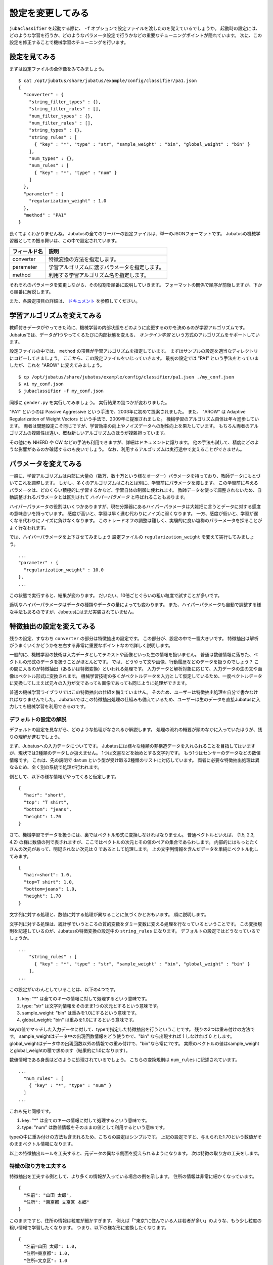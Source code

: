 ====================
 設定を変更してみる
====================

``jubaclassifier`` を起動する際に、 ``-f`` オプションで設定ファイルを渡したのを覚えているでしょうか。
起動時の設定には、どのような学習を行うか、どのようなパラメータ設定で行うかなどの重要なチューニングポイントが隠れています。
次に、この設定を修正することで機械学習のチューニングを行います。


設定を見てみる
==============

まずは設定ファイルの全体像をみてみましょう。

::

   $ cat /opt/jubatus/share/jubatus/example/config/classifier/pa1.json
   {
     "converter" : {
       "string_filter_types" : {},
       "string_filter_rules" : [],
       "num_filter_types" : {},
       "num_filter_rules" : [],
       "string_types" : {},
       "string_rules" : [
         { "key" : "*", "type" : "str", "sample_weight" : "bin", "global_weight" : "bin" }
       ],
       "num_types" : {},
       "num_rules" : [
         { "key" : "*", "type" : "num" }
       ]
     },
     "parameter" : {
       "regularization_weight" : 1.0
     },
     "method" : "PA1"
   }

長くてよくわかりませんね。
Jubatusの全てのサーバーの設定ファイルは、単一のJSONフォーマットです。
Jubatusの機械学習器としての振る舞いは、この中で設定されています。

.. csv-table::
   :header: "フィールド名", "説明"

   converter, 特徴変換の方法を指定します。
   parameter, 学習アルゴリズムに渡すパラメータを指定します。
   method, 利用する学習アルゴリズム名を指定します。

それぞれのパラメータを変更しながら、その役割を順番に説明していきます。
フォーマットの関係で順序が前後しますが、下から順番に解説します。

また、各設定項目の詳細は、 `ドキュメント <http://jubat.us/ja/api_classifier.html>`_ を参照してください。


学習アルゴリズムを変えてみる
============================

教師付きデータがやってきた時に、機械学習の内部状態をどのように変更するのかを決めるのが学習アルゴリズムです。
Jubatusでは、データが1つやってくるたびに内部状態を変える、 *オンライン学習* という方式のアルゴリズムをサポートしています。

設定ファイルの中では、 ``method`` の項目が学習アルゴリズムを指定しています。
まずはサンプルの設定を適当なディレクトリにコピーしてきましょう。
ここから、この設定ファイルをいじっていきます。
最初の設定では "PA1" という手法をとっていましたが、これを "AROW" に変えてみましょう。

::

   $ cp /opt/jubatus/share/jubatus/example/config/classifier/pa1.json ./my_conf.json
   $ vi my_conf.json
   $ jubaclassifier -f my_conf.json

同様に ``gender.py`` を実行してみましょう。
実行結果の幾つかが変わりました。

"PA1" というのは Passive Aggressive という手法で、2003年に初めて提案されました。
また、 "AROW" は Adaptive Regularization of Weight Vectors という手法で、2009年に提案されました。
機械学習のアルゴリズム自体は年々進歩しています。
両者は問題設定こそ同じですが、学習効率の向上やノイズデータへの耐性向上を果たしています。
もちろん両者のアルゴリズムの複雑性は違い、概ね新しいアルゴリズムのほうが複雑担っています。

その他にも NHERD や CW などの手法も利用できますが、詳細はドキュメントに譲ります。
他の手法も試して、精度にどのような影響があるのか確認するのも良いでしょう。
なお、利用するアルゴリズムは実行途中で変えることができません。


パラメータを変えてみる
======================

一般に、学習アルゴリズムは内部に大量の（数万、数十万という様なオーダー）パラメータを持っており、教師データにもとづいてこれを調整します。
しかし、多くのアルゴリズムはこれとは別に、学習前にパラメータを渡します。
この学習前に与えるパラメータは、どのくらい積極的に学習するかなど、学習自体の制御に使われます。
教師データを使って調整されないため、自動調整されるパラメータとは区別されて *ハイパーパラメータ* と呼ばれることもあります。

ハイパーパラメータの役割はいくつかありますが、現在分類器にあるハイパーパラメータは大雑把に言うとデータに対する感度の意味合いを持っています。
感度が高いと、学習は早く進む代わりにノイズに弱くなります。
一方、感度が低いと、学習が遅くなる代わりにノイズに負けなくなります。
このトレードオフの調整は難しく、実験的に良い塩梅のパラーメータを探ることがよく行なわれます。

では、ハイパーパラメータを上下させてみましょう
設定ファイルの ``regularization_weight`` を変えて実行してみましょう。

::

   ...
   "parameter" : {
     "regularization_weight" : 10.0
   },
   ...

この状態で実行すると、結果が変わります。
だいたい、10倍ごとぐらいの粗い粒度で試すことが多いです。

適切なハイパーパラメータはデータの種類やデータの量によっても変わります。
また、ハイパーパラメータも自動で調整する様な手法もあるのですが、Jubatusにはまだ実装されていません。


特徴抽出の設定を変えてみる
==========================

残りの設定、すなわち ``converter`` の部分は特徴抽出の設定です。
この部分が、設定の中で一番大きいです。
特徴抽出は解析がうまくいくかどうかを左右する非常に重要なポイントなので詳しく説明します。

一般的に、機械学習の技術は入力データとしてテキストや画像といった生の情報を扱いません。
普通は数値情報に落ちた、ベクトルの形式のデータを扱うことがほとんどです。
では、どうやって文や画像、行動履歴などのデータを扱うのでしょう？
この間に入るのが特徴抽出（あるいは特徴変換）といわれる処理です。
入力データと解析対象に応じて、入力データの生の文や画像はベクトル形式に変換されます。
機械学習技術の多くがベクトルデータを入力として仮定しているため、一度ベクトルデータに変換してしまえば元々の入力が文であっても画像であっても同じように処理ができます。

普通の機械学習ライブラリではこの特徴抽出の仕組を備えていません。
そのため、ユーザーは特徴抽出処理を自分で書かなければなりませんでした。
Jubatusではこの特徴抽出処理の仕組みも備えているため、ユーザーは生のデータを直接Jubatusに入力しても機械学習を利用できるのです。


デフォルトの設定の解説
----------------------

デフォルトの設定を見ながら、どのような処理がなされるか解説します。
処理の流れの概要が頭のなかに入っていたほうが、残りの理解が進むでしょう。

まず、Jubatusへの入力データについてです。
Jubatusには様々な種類の非構造データを入れられることを目指してはいますが、現状では2種類のデータしか扱えません。
1つは文書などを始めとする文字列です。
もう1つはセンサーのデータなどの数値情報です。
これは、先の説明で ``datum`` という型が受け取る2種類のリストに対応しています。
両者に必要な特徴抽出処理は異なるため、全く別の系統で処理が行われます。

例として、以下の様な情報がやってくると仮定します。

::

   {
     "hair": "short",
     "top": "T shirt",
     "bottom": "jeans",
     "height": 1.70
   }

さて、機械学習でデータを扱うには、裏ではベクトル形式に変換しなければなりません。
普通ベクトルといえば、 (1.5, 2.3, 4.2) の様に数値の列で表されますが、ここではベクトルの次元とその値のペアの集合であらわします。
内部的にはもっとたくさんの次元があって、明記されない次元は 0 であるとして処理します。
上の文字列情報を含んだデータを単純にベクトル化してみます。

::

   {
     "hair=short": 1.0,
     "top=T shirt": 1.0,
     "bottom=jeans": 1.0,
     "height": 1.70
   }

文字列に対する処理と、数値に対する処理が異なることに気づくかとおもいます。
順に説明します。

文字列に対する処理は、統計学でいうところの質的変数をダミー変数に変える処理を行なっているということです。
この変換規則を記述しているのが、Jubatusの特徴変換の設定中の ``string_rules`` になります。
デフォルトの設定ではどうなっているでしょうか。

::

   ...
       "string_rules" : [
         { "key" : "*", "type" : "str", "sample_weight" : "bin", "global_weight" : "bin" }
       ],
   ...

この設定がいわんとしていることは、以下の4つです。

1. key: "*" は全てのキーの情報に対して処理するという意味です。
2. type: "str" は文字列情報をそのまま1つの次元とするという意味です。
3. sample_weight: "bin" は重みを1.0にするという意味です。
4. global_weight: "bin" は重みを1.0にするという意味です。

keyの値でマッチした入力データに対して、typeで指定した特徴抽出を行うということです。
残りの2つは重み付けの方法です。
sample_weightはデータ中の出現回数情報をどう使うかで、"bin" なら出現すれば 1 しなければ 0 とします。
global_weightはデータ中の出現回数以外の情報での重み付けで、"bin"なら常に1です。
実際のベクトルの値はsample_weightとglobal_weightの積で求めます（結果的に1.0になります）。

数値情報である身長はどのように処理されているでしょう。
こちらの変換規則は ``num_rules`` に記述されています。

::

  ...
    "num_rules" : [
      { "key" : "*", "type" : "num" }
    ]
  ...

これも先と同様です。

1. key: "*" は全てのキーの情報に対して処理するという意味です。
2. type: "num" は数値情報をそのままの値として利用するという意味です。

typeの中に重み付けの方法も含まれるため、こちらの設定はシンプルです。
上記の設定ですと、与えられた1.70という数値がそのままベクトル情報になります。


以上の特徴抽出ルールを工夫すると、元データの異なる側面を捉えられるようになります。
次は特徴の取り方の工夫をします。


特徴の取り方を工夫する
----------------------

特徴抽出を工夫する例として、より多くの情報が入っている場合の例を示します。
住所の情報は非常に細かくなっています。

::

   {
     "名前": "山田 太郎",
     "住所": "東京都 文京区 本郷"
   }

このままですと、住所の情報は粒度が細かすぎます。
例えば「"東京"に住んでいる人は若者が多い」のような、もう少し粒度の粗い情報で学習したくなります。
つまり、以下の様な形に変換したくなります。

::

  {
    "名前=山田 太郎": 1.0,
    "住所=東京都": 1.0,
    "住所=文京区": 1.0
    "住所=本郷": 1.0
  }

そこで、 ``情報`` の情報をスペース区切りにしてみましょう。
先ほど解説した通り、どの特徴抽出処理をするか指定するのが、 ``string_rules`` でした。
``string_rules`` に、スペース区切りで特徴抽出する ``space`` の規則を追加します。

::

   ...
       "string_rules" : [
         { "key" : "name", "type" : "str",
           "sample_weight" : "bin", "global_weight" : "bin" },
         { "key" : "address", "type" : "space",
           "sample_weight" : "bin", "global_weight" : "bin" }
       ],
   ...

抽出規則を ``str`` から ``space`` に変更したところに注目してください。
さて実行してみましょう。
もともとの変換ですと、「"東京都 文京区 本郷"の人は若者が多い」という様な、粒度の細かい学習しか出来ませんでした。
この変更の効果は、「"東京都"の人は若者が多い」という、もう少し大雑把な粒度の情報も学習できるようになります。

特徴抽出の基本的な考え方は、細かい粒度で特徴を取るか、粗い粒度で特徴を取るのかの調整です。
細かく取るほど、細かい違いを学習できる可能性が高まりますが、大きな傾向は捉えられなくなり、結果的に必要な教師データの数が増えます。
逆に、粗い粒度の情報だけ使うと全体の傾向がすぐに学習される変わりに、細かい違いに鈍感になります。
どちらが良いかはアプリケーションやデータによって異なるため一概には言えませんが、自然言語の場合は概ね単語くらいの単位が経験的にはよく機能しています。
実際には、単語の共起など更に複雑な特徴を利用する場合もありますが、今回は割愛します。


プラグインを利用する
--------------------

今回は、スペース区切りで特徴を使う場合だけ試しました。
複雑な設定もたくさんありますが、もう1つだけ紹介して残りはドキュメントに譲ります。

自由文でデータが与えられると、スペースで区切っても適切な特徴は取れません。
そこで利用するのが自然言語処理技術です。
特にここで利用するのが、形態素解析と呼ばれる技術で、大雑把には文を単語の列に分解する技術です。
JubatusではオープンソースのMeCabという形態素解析器を使って入力文を単語に分割します。
ちなみにMeCabの中でも機械学習技術は応用されています。

設定の書き方は少し複雑です。
MeCabを利用するときはプラグインとして利用する必要があります。
プラグインのロードは、 ``string_types`` の項でプラグインの読み込み方法を記述して、読み込んだプラグインの適用ルールを ``string_rules`` で記述する寸法です。
以下に例を書きます。

::

   ...
   "string_types": {
   "mecab": {
       "method": "dynamic",
       "path": "libmecab_splitter.so",
       "function": "create",
     }
   },
   "string_rules" : [
     { "key" : "*", "type" : "mecab", "sample_weight" : "bin", "global_weight" : "bin" }
   ],
   ...


プラグインは自作することもできるので、興味のある方は自作にもチャレンジしてください。


数値データや他の設定の仕方
--------------------------

数値データの扱いも、先程までの設定の ``string`` を ``num`` に変えるとほぼ同じように設定出来ます。
詳細はドキュメントに譲りますが、こちらも色々な設定で精度が変わってきます。

他に、今回は解説しませんが特徴抽出の前に要らない情報を除去するなどのフィルター処理などを行うこともできます。
例えばHTMLタグを除去したり、定型フォーマットの箇所を削除するなどの用途に使えます。
